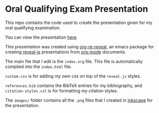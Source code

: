 * Oral Qualifying Exam Presentation
This repo contains the code used to create the presentation given for my oral qualifying examination.

You can view the presentation [[https://lukebodm.github.io/oral_qualifying_exam/][here]].

This presentation was created using [[https://gitlab.com/oer/org-re-reveal][org-re-reveal]], an emacs package for creating [[https://revealjs.com/][reveal-js]] presentations from [[https://orgmode.org/][org-mode]] documents.

The main file that I edit is the ~index.org~ file. This file is automatically compiled into the ~index.html~ file.

~custom.css~ is for adding my own css on top of the ~reveal.js~ styles.

~references.bib~ contains the BibTeX entries for my bibliography, and ~citation-styles.csl~ is for formatting my citation styles.  

The ~images/~ folder contains all the ~.png~ files that I created in [[https://inkscape.org/][inkscape]] for the presentation.
